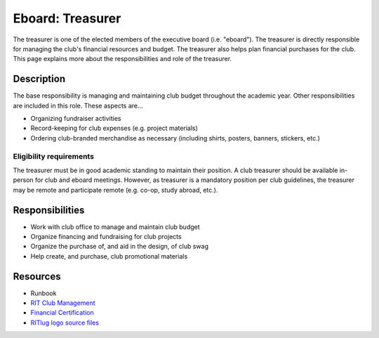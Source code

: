 Eboard: Treasurer
=================

The treasurer is one of the elected members of the executive board (i.e.
"eboard"). The treasurer is directly responsible for managing the club's
financial resources and budget. The treasurer also helps plan financial
purchases for the club. This page explains more about the responsibilities and
role of the treasurer.


Description
-----------

The base responsibility is managing and maintaining club budget throughout the
academic year. Other responsibilities are included in this role. These aspects
are…

- Organizing fundraiser activities
- Record-keeping for club expenses (e.g. project materials)
- Ordering club-branded merchandise as necessary (including shirts, posters,
  banners, stickers, etc.)


Eligibility requirements
^^^^^^^^^^^^^^^^^^^^^^^^

The treasurer must be in good academic standing to maintain their position. A
club treasurer should be available in-person for club and eboard meetings.
However, as treasurer is a mandatory position per club guidelines, the treasurer
may be remote and participate remote (e.g. co-op, study abroad, etc.).


Responsibilities
----------------

- Work with club office to manage and maintain club budget
- Organize financing and fundraising for club projects
- Organize the purchase of, and aid in the design, of club swag
- Help create, and purchase, club promotional materials


Resources
---------

- Runbook
- `RIT Club Management <https://www.rit.edu/studentaffairs/campuslife/clubs/manage-club>`_
- `Financial Certification <https://www.rit.edu/studentaffairs/campuslife/financial-certification-test>`_
- `RITlug logo source files <https://github.com/RITlug/ritlug.github.io/tree/master/img/svg>`_

